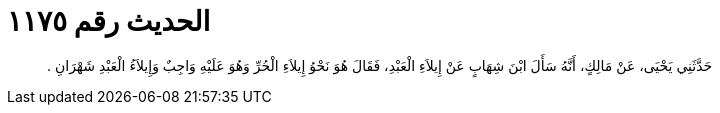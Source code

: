 
= الحديث رقم ١١٧٥

[quote.hadith]
حَدَّثَنِي يَحْيَى، عَنْ مَالِكٍ، أَنَّهُ سَأَلَ ابْنَ شِهَابٍ عَنْ إِيلاَءِ الْعَبْدِ، فَقَالَ هُوَ نَحْوُ إِيلاَءِ الْحُرِّ وَهُوَ عَلَيْهِ وَاجِبٌ وَإِيلاَءُ الْعَبْدِ شَهْرَانِ ‏.‏